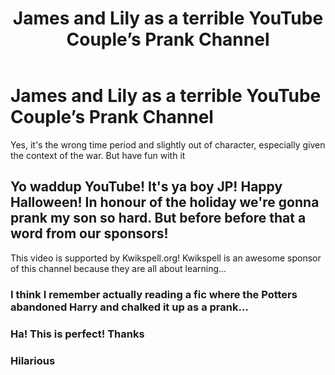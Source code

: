 #+TITLE: James and Lily as a terrible YouTube Couple’s Prank Channel

* James and Lily as a terrible YouTube Couple’s Prank Channel
:PROPERTIES:
:Author: Redhotlipstik
:Score: 8
:DateUnix: 1557535594.0
:DateShort: 2019-May-11
:FlairText: Prompt
:END:
Yes, it's the wrong time period and slightly out of character, especially given the context of the war. But have fun with it


** Yo waddup YouTube! It's ya boy JP! Happy Halloween! In honour of the holiday we're gonna prank my son so hard. But before before that a word from our sponsors!

This video is supported by Kwikspell.org! Kwikspell is an awesome sponsor of this channel because they are all about learning...
:PROPERTIES:
:Author: Faeriniel
:Score: 11
:DateUnix: 1557576863.0
:DateShort: 2019-May-11
:END:

*** I think I remember actually reading a fic where the Potters abandoned Harry and chalked it up as a prank...
:PROPERTIES:
:Author: therkleon
:Score: 3
:DateUnix: 1557608726.0
:DateShort: 2019-May-12
:END:


*** Ha! This is perfect! Thanks
:PROPERTIES:
:Author: Redhotlipstik
:Score: 2
:DateUnix: 1557588663.0
:DateShort: 2019-May-11
:END:


*** Hilarious
:PROPERTIES:
:Author: YOB1997
:Score: 1
:DateUnix: 1557614509.0
:DateShort: 2019-May-12
:END:
